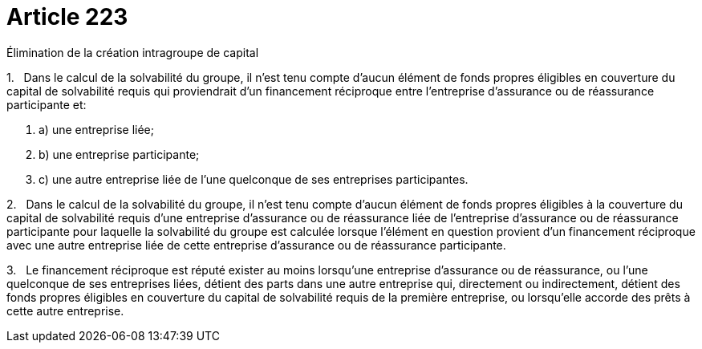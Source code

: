 = Article 223

Élimination de la création intragroupe de capital

1.   Dans le calcul de la solvabilité du groupe, il n'est tenu compte d'aucun élément de fonds propres éligibles en couverture du capital de solvabilité requis qui proviendrait d'un financement réciproque entre l'entreprise d'assurance ou de réassurance participante et:

. a) une entreprise liée;

. b) une entreprise participante;

. c) une autre entreprise liée de l'une quelconque de ses entreprises participantes.

2.   Dans le calcul de la solvabilité du groupe, il n'est tenu compte d'aucun élément de fonds propres éligibles à la couverture du capital de solvabilité requis d'une entreprise d'assurance ou de réassurance liée de l'entreprise d'assurance ou de réassurance participante pour laquelle la solvabilité du groupe est calculée lorsque l'élément en question provient d'un financement réciproque avec une autre entreprise liée de cette entreprise d'assurance ou de réassurance participante.

3.   Le financement réciproque est réputé exister au moins lorsqu'une entreprise d'assurance ou de réassurance, ou l'une quelconque de ses entreprises liées, détient des parts dans une autre entreprise qui, directement ou indirectement, détient des fonds propres éligibles en couverture du capital de solvabilité requis de la première entreprise, ou lorsqu'elle accorde des prêts à cette autre entreprise.